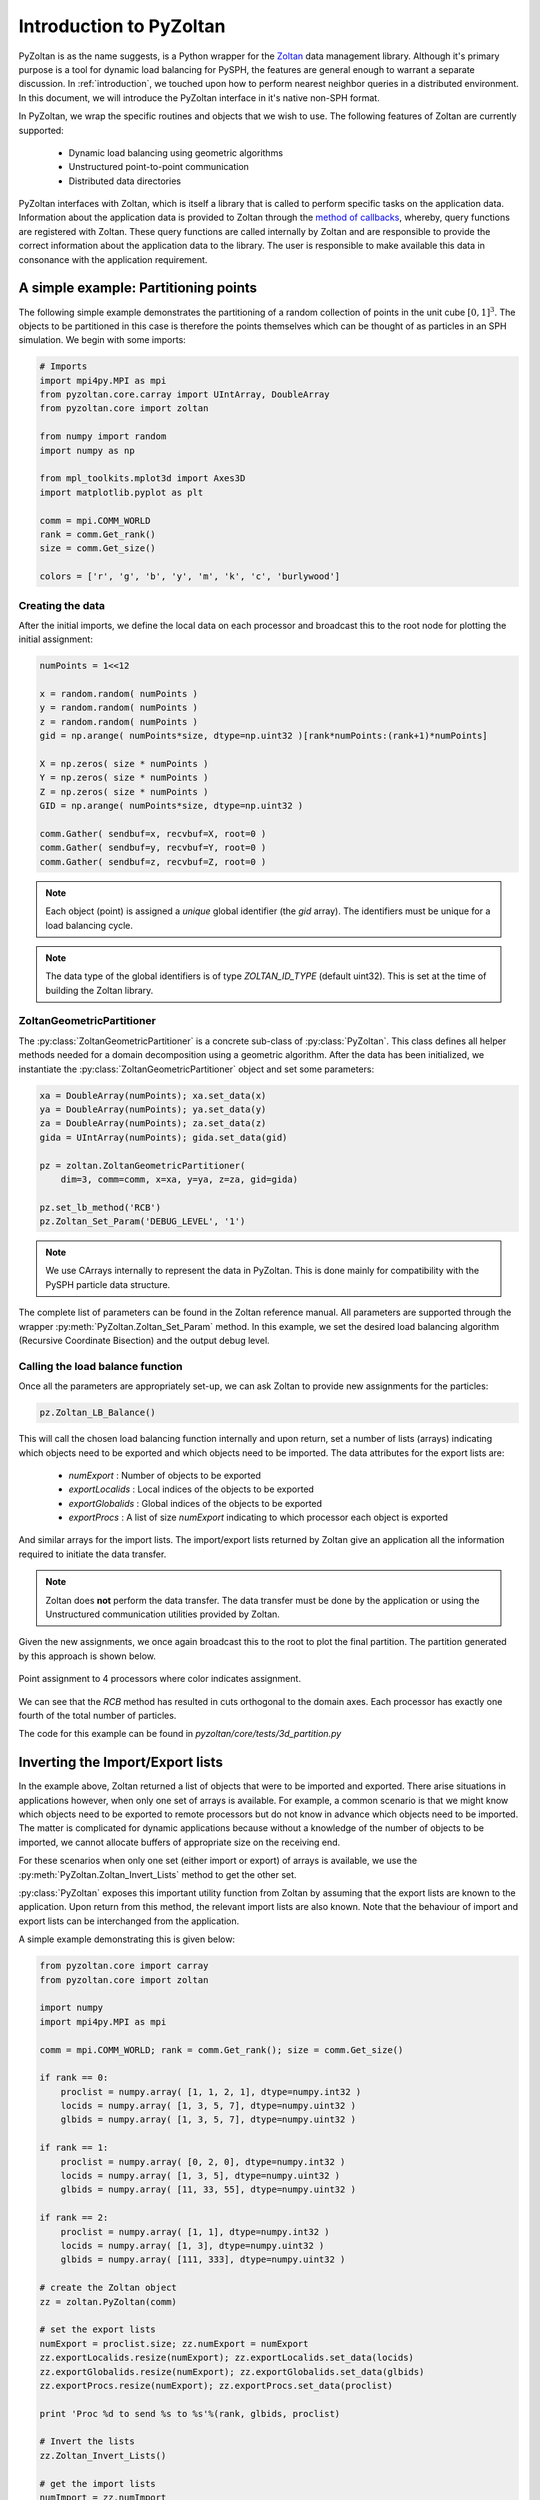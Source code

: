 .. _pyzoltan-docs:

=========================
Introduction to PyZoltan
=========================

.. py:currentmodule:: pyzoltan.core.zoltan

PyZoltan is as the name suggests, is a Python wrapper for the Zoltan_
data management library. Although it's primary purpose is a tool for
dynamic load balancing for PySPH, the features are general enough to
warrant a separate discussion. In :ref:`introduction`, we touched upon
how to perform nearest neighbor queries in a distributed
environment. In this document, we will introduce the PyZoltan
interface in it's native non-SPH format.

In PyZoltan, we wrap the specific routines and objects that we wish to
use. The following features of Zoltan are currently supported:

 - Dynamic load balancing using geometric algorithms
 - Unstructured point-to-point communication
 - Distributed data directories

PyZoltan interfaces with Zoltan, which is itself a library that is
called to perform specific tasks on the application data. Information
about the application data is provided to Zoltan through the `method
of callbacks
<http://www.cs.sandia.gov/Zoltan/ug_html/ug_query.html>`_, whereby,
query functions are registered with Zoltan. These query functions are
called internally by Zoltan and are responsible to provide the correct
information about the application data to the library. The user is
responsible to make available this data in consonance with the
application requirement.

-------------------------------------
A simple example: Partitioning points
-------------------------------------

The following simple example demonstrates the partitioning of a random
collection of points in the unit cube :math:`[0,1]^3`. The objects to
be partitioned in this case is therefore the points themselves which
can be thought of as particles in an SPH simulation. We begin with
some imports:

.. code-block:: python

    # Imports
    import mpi4py.MPI as mpi
    from pyzoltan.core.carray import UIntArray, DoubleArray
    from pyzoltan.core import zoltan

    from numpy import random
    import numpy as np

    from mpl_toolkits.mplot3d import Axes3D
    import matplotlib.pyplot as plt

    comm = mpi.COMM_WORLD
    rank = comm.Get_rank()
    size = comm.Get_size()

    colors = ['r', 'g', 'b', 'y', 'm', 'k', 'c', 'burlywood']

^^^^^^^^^^^^^^^^^
Creating the data
^^^^^^^^^^^^^^^^^

After the initial imports, we define the local data on each processor
and broadcast this to the root node for plotting the initial
assignment:

.. code-block:: python

    numPoints = 1<<12

    x = random.random( numPoints )
    y = random.random( numPoints )
    z = random.random( numPoints )
    gid = np.arange( numPoints*size, dtype=np.uint32 )[rank*numPoints:(rank+1)*numPoints]

    X = np.zeros( size * numPoints )
    Y = np.zeros( size * numPoints )
    Z = np.zeros( size * numPoints )
    GID = np.arange( numPoints*size, dtype=np.uint32 )

    comm.Gather( sendbuf=x, recvbuf=X, root=0 )
    comm.Gather( sendbuf=y, recvbuf=Y, root=0 )
    comm.Gather( sendbuf=z, recvbuf=Z, root=0 )

.. note::

   Each object (point) is assigned a *unique* global identifier (the
   `gid` array). The identifiers must be unique for a load balancing
   cycle.

.. note::

   The data type of the global identifiers is of type `ZOLTAN_ID_TYPE`
   (default uint32). This is set at the time of building the Zoltan
   library.

^^^^^^^^^^^^^^^^^^^^^^^^^^^
ZoltanGeometricPartitioner
^^^^^^^^^^^^^^^^^^^^^^^^^^^

The :py:class:`ZoltanGeometricPartitioner` is a concrete sub-class of
:py:class:`PyZoltan`. This class defines all helper methods needed for
a domain decomposition using a geometric algorithm. After the data has
been initialized, we instantiate the
:py:class:`ZoltanGeometricPartitioner` object and set some parameters:

.. code-block:: python

    xa = DoubleArray(numPoints); xa.set_data(x)
    ya = DoubleArray(numPoints); ya.set_data(y)
    za = DoubleArray(numPoints); za.set_data(z)
    gida = UIntArray(numPoints); gida.set_data(gid)

    pz = zoltan.ZoltanGeometricPartitioner(
	dim=3, comm=comm, x=xa, y=ya, z=za, gid=gida)

    pz.set_lb_method('RCB')
    pz.Zoltan_Set_Param('DEBUG_LEVEL', '1')

.. note::

   We use CArrays internally to represent the data in PyZoltan. This
   is done mainly for compatibility with the PySPH particle data
   structure.

The complete list of parameters can be found in the Zoltan reference
manual. All parameters are supported through the wrapper
:py:meth:`PyZoltan.Zoltan_Set_Param` method. In this example, we set
the desired load balancing algorithm (Recursive Coordinate Bisection)
and the output debug level.

^^^^^^^^^^^^^^^^^^^^^^^^^^^^^^^^^
Calling the load balance function
^^^^^^^^^^^^^^^^^^^^^^^^^^^^^^^^^

Once all the parameters are appropriately set-up, we can ask Zoltan to
provide new assignments for the particles:

.. code-block:: python

    pz.Zoltan_LB_Balance()

This will call the chosen load balancing function internally and upon
return, set a number of lists (arrays) indicating which objects need
to be exported and which objects need to be imported. The data
attributes for the export lists are:

 - *numExport* : Number of objects to be exported
 - *exportLocalids* : Local indices of the objects to be exported
 - *exportGlobalids* : Global indices of the objects to be exported
 - *exportProcs* : A list of size `numExport` indicating to which processor each object is exported

And similar arrays for the import lists. The import/export lists
returned by Zoltan give an application all the information required to
initiate the data transfer.

.. note::

   Zoltan does **not** perform the data transfer. The data transfer
   must be done by the application or using the Unstructured
   communication utilities provided by Zoltan.

Given the new assignments, we once again broadcast this to the root to
plot the final partition. The partition generated by this approach is
shown below.

.. figure:: ../../Images/point-partition.png
   :scale: 50
   :align: center

   Point assignment to 4 processors where color indicates
   assignment.

We can see that the `RCB` method has resulted in cuts orthogonal to
the domain axes. Each processor has exactly one fourth of the total
number of particles.

The code for this example can be found in
`pyzoltan/core/tests/3d_partition.py`

----------------------------------
Inverting the Import/Export lists
----------------------------------

In the example above, Zoltan returned a list of objects that were to
be imported and exported. There arise situations in applications
however, when only one set of arrays is available. For example, a
common scenario is that we might know which objects need to be
exported to remote processors but do not know in advance which objects
need to be imported. The matter is complicated for dynamic
applications because without a knowledge of the number of objects to
be imported, we cannot allocate buffers of appropriate size on the
receiving end.

For these scenarios when only one set (either import or export) of
arrays is available, we use the
:py:meth:`PyZoltan.Zoltan_Invert_Lists` method to get the other
set.

:py:class:`PyZoltan` exposes this important utility function from
Zoltan by assuming that the export lists are known to the
application. Upon return from this method, the relevant import lists
are also known. Note that the behaviour of import and export lists can
be interchanged from the application.

A simple example demonstrating this is given below:

.. code-block:: python

    from pyzoltan.core import carray
    from pyzoltan.core import zoltan

    import numpy
    import mpi4py.MPI as mpi

    comm = mpi.COMM_WORLD; rank = comm.Get_rank(); size = comm.Get_size()

    if rank == 0:
	proclist = numpy.array( [1, 1, 2, 1], dtype=numpy.int32 )
	locids = numpy.array( [1, 3, 5, 7], dtype=numpy.uint32 )
	glbids = numpy.array( [1, 3, 5, 7], dtype=numpy.uint32 )

    if rank == 1:
	proclist = numpy.array( [0, 2, 0], dtype=numpy.int32 )
	locids = numpy.array( [1, 3, 5], dtype=numpy.uint32 )
	glbids = numpy.array( [11, 33, 55], dtype=numpy.uint32 )

    if rank == 2:
	proclist = numpy.array( [1, 1], dtype=numpy.int32 )
	locids = numpy.array( [1, 3], dtype=numpy.uint32 )
	glbids = numpy.array( [111, 333], dtype=numpy.uint32 )

    # create the Zoltan object
    zz = zoltan.PyZoltan(comm)

    # set the export lists
    numExport = proclist.size; zz.numExport = numExport
    zz.exportLocalids.resize(numExport); zz.exportLocalids.set_data(locids)
    zz.exportGlobalids.resize(numExport); zz.exportGlobalids.set_data(glbids)
    zz.exportProcs.resize(numExport); zz.exportProcs.set_data(proclist)

    print 'Proc %d to send %s to %s'%(rank, glbids, proclist)

    # Invert the lists
    zz.Zoltan_Invert_Lists()

    # get the import lists
    numImport = zz.numImport
    importlocids = zz.importLocalids.get_npy_array()
    importglbids = zz.importGlobalids.get_npy_array()
    importprocs = zz.importProcs.get_npy_array()

    print 'Proc %d to recv %s from %s'%(rank, importglbids, importprocs)

In this example (which is hard coded for up to 3 processors), each
processor artificially creates a list of objects it knows it must send
to remote processors, which is set-up as the export lists for the
:py:class:`PyZoltan` object. Thereafter,
:py:meth:`PyZoltan.Zoltan_Invert_Lists` is called to get the lists
that must be imported by each processor. The output from this example
is shown below::

    $ mpirun -n 3 python invert_lists.py
    Proc 2 to send [111 333] to [1 1]
    Proc 1 to send [11 33 55] to [0 2 0]
    Proc 0 to send [1 3 5 7] to [1 1 2 1]
    Proc 2 to recv [ 5 33] from [0 1]
    Proc 0 to recv [11 55] from [1 1]
    Proc 1 to recv [  1   3   7 111 333] from [0 0 0 2 2]

We can see that after a call to this method, each processor knows of
remote data that must be received. In an application, this information
can be used to effect the data transfer.

Another option is to use the unstructured communication utilities
offered by Zoltan. This is described next.

------------------------------------------
Unstructured point to point communication
------------------------------------------

.. py:currentmodule:: pyzoltan.core.zoltan_comm

In the previous section, we saw how to use the Zoltan library function
to invert a set of export indices to get corresponding import
indices. Naturally, with a little bit of work, we can structure the
requisite communication (`MPI` send and receives) to exchange the
data.

This set of operations is fairly common and Zoltan_ (PyZoltan)
provides a very convenient utility called :py:class:`ZComm` to perform
such communication. The typical use case for :py:class:`ZComm` is when
we know the list of local objects to send to remote processors but
have no information about the objects to be received. An example
(`pyzoltan/core/tests/zcomm.py`) demonstrating the use of the
:py:class:`ZComm` object is outlined below.

The example can be run with an arbitrary number of processors. Each
processor allocates some data locally and randomly picks :math:`5` of
these objects to be sent to remote processors. The remote processors
are also picked randomly:

.. code-block:: python

    import mpi4py.MPI as mpi
    import numpy as np
    from numpy import random

    # import the unstructured communication package
    from pyzoltan.core import zoltan_comm
    from pyzoltan.core import zoltan

    # MPI comm, rank and size
    comm = mpi.COMM_WORLD; rank = comm.Get_rank(); size = comm.Get_size()

    # each processor creates some random data
    numObjectsTotal = 1<<10

    x = random.random(numObjectsTotal)
    gids = np.array( np.arange(size * numObjectsTotal) )[rank*numObjectsTotal:(rank+1)*numObjectsTotal]
    gids = gids.astype(np.uint32)

    # arbitrarily assign some objects to be sent to some other processor
    nsend = np.int32( random.random_integers(low=1, high=10) )
    object_ids = random.random_integers( low=0, high=numObjectsTotal, size=nsend )
    proclist = random.random_integers(low=0, high=size-1, size=nsend).astype(np.int32)

    my_indices = np.where(proclist == rank)[0]
    proclist[my_indices] = (rank+1)%size

This information is sufficient enough to instantiate the
:py:class:`ZComm` object which will be used as the communication plan
to exchange this data. Once the communication plan is setup, each
processor knows of the data it must receive with the `ZComm.nreturn`
attribute. This is used to allocate receive buffers:

.. code-block:: python

    # create the ZComm object
    tag = np.int32(0)
    zcomm = zoltan_comm.ZComm(comm, tag=tag, nsend=nsend, proclist=proclist)

    # the data to send and receive
    senddata = x[ object_ids ]
    recvdata = np.ones( zcomm.nreturn )

With the send buffer and the allocated receive buffer, we can perform
the communication using the :py:meth:`ZComm.Comm_Do` method:

.. code-block:: python

    # use zoltan to exchange doubles
    print "Proc %d, Sending %s to %s"%(rank, senddata, proclist)
    zcomm.Comm_Do(senddata, recvdata)
    print "Proc %d, Received %s"%(rank, recvdata)

Note that the user does not need to explicitly write the `MPI` send
and receive calls. All that is required from the user is to correctly
allocate the data on the receive side. The output from this example is
(it will vary given the use of random numbers)::

    $ mpirun  -n 3 python zcomm.py
    Proc 2, Sending [ 0.83476393  0.07041833  0.20059537  0.7722934   0.4529769 ] to [0 1 0 0 1]
    Proc 2, Received [ 0.50391764  0.40028207]
    Proc 0, Sending [ 0.50391764] to [2]
    Proc 1, Sending [ 0.29755463  0.40028207  0.69433472] to [0 2 0]
    Proc 1, Received [ 0.07041833  0.4529769 ]
    Proc 0, Received [ 0.29755463  0.69433472  0.83476393  0.20059537  0.7722934 ]

^^^^^^^^^^^^^^^^^^^^^^^^^^^^^^^^^^^^^^^^^
Using the plan for similar communication
^^^^^^^^^^^^^^^^^^^^^^^^^^^^^^^^^^^^^^^^^

The :py:class:`ZComm` object was used to send values of type `float64`
in this example. If the number of objects to be sent and their
destinations are the same, we can modify the :py:class:`ZComm` to send
other objects. For example, the same object can be used to exchange
the global indices (`uint32`) like so:

.. code-block:: python

    senddata = gids[ object_ids ]
    recvdata = np.ones(zcomm.nreturn, dtype=np.uint32)
    zcomm.set_nbytes(recvdata.itemsize)

    print "Proc %d, Sending %s to %s"%(rank, senddata, proclist)
    zcomm.Comm_Do(senddata, recvdata)
    print "Proc %d, Received %s"%(rank, recvdata)

.. note::

   The :py:meth:`ZComm.set_nbytes` method is used to indicate the size
   of the individual objects that is communicated via
   :py:meth:`ZComm.Comm_Do`

The output with this change is::

    $ mpirun  -n 3  python zcomm.py
    Proc 1, Sending [1054 1692 2034] to [0 2 0]
    Proc 0, Sending [214] to [2]
    Proc 2, Sending [2720 3034 2511 2412 2975] to [0 1 0 0 1]
    Proc 2, Received [ 214 1692]
    Proc 1, Received [3034 2975]
    Proc 0, Received [1054 2034 2720 2511 2412]

^^^^^^^^^^^^^^^^^^^^^^^^^^^^^^^^^
Reversing the communication plan
^^^^^^^^^^^^^^^^^^^^^^^^^^^^^^^^^

It is often the case for dynamic applications that objects initially
shared with remote processors have their values updated on remote
processors. Subsequently, these updated values are required on the
originating processor, necessitating them to be communicated back.

For such scenarios, the communication plan represented by
:py:class:`ZComm` can be used to *reverse* the communication. That is
the data that was originally sent will be treated as a receive and
vice-versa.

To illustrate the use of this feature, we continue with our
example. The received data (array of unsigned ints) is modified on the
remote processor and communicated back using the
:py:meth:`ZComm.Comm_Do_Reverse` method:

.. code-block:: python

    recvdata[:] = rank

    updated_info = np.zeros(zcomm.nsend, dtype=senddata.dtype)
    print 'Proc %d, sending updated data %s'%(rank, recvdata)
    zcomm.Comm_Do_Reverse(recvdata, updated_info)
    print 'Proc %d, received updated data %s'%(rank, updated_info)

.. note::

   The size of the buffer each processor will receive in the reverse
   communication phase is equal to the number of objects initially
   sent. This is available through the `ZComm.send` attribute

The output from this when run on 3 processors is::

    $ mpirun  -n 3  python zcomm.py
    Proc 1, Sending [1054 1692 2034] to [0 2 0]
    Proc 0, Sending [214] to [2]
    Proc 2, Sending [2720 3034 2511 2412 2975] to [0 1 0 0 1]
    Proc 2, Received [ 214 1692]
    Proc 1, Received [3034 2975]
    Proc 0, Received [1054 2034 2720 2511 2412]
    Proc 0, sending updated data [0 0 0 0 0]
    Proc 2, sending updated data [2 2]
    Proc 1, sending updated data [1 1]
    Proc 0, received updated data [2]
    Proc 1, received updated data [0 2 0]
    Proc 2, received updated data [0 1 0 0 1]

------------------------------------------
Distributed data directories
------------------------------------------

.. py:currentmodule:: pyzoltan.core.zoltan_dd

The Zoltan `Distributed Data Directory`_ utility is a convenient way
for a processor to locate remote data. It is implemented as a parallel
hash map, keyed on the object identifiers (global indices) and with
arbitrary user data associated with each entry.

The use of this feature is highly problem dependent since the user
defined data will necessarily change for different applications. We
use a simple example demonstrating it's use. Each processor stores
ownership of the object in the distributed directory *without* any
user data associated with each entry.

We begin with the standard set of imports and create some data on each
processor and assign each object a unique global identifier:

.. code-block:: python

    import numpy
    import pyzoltan.api as pz
    import mpi4py.MPI as mpi

    comm = mpi.COMM_WORLD
    rank = comm.Get_rank()
    size = comm.Get_size()

    # every processor owns some data
    numObjectsTotal = 5
    my_indices = numpy.array( range( rank*numObjectsTotal,(rank+1)*numObjectsTotal ), dtype=numpy.uint32 )

    gid = pz.UIntArray(my_indices.size); gid.set_data( my_indices )

Additionally, each processor has an **IntArray** which denotes object
assignment:

.. code-block:: python

    part_assignment = numpy.array( [rank]*numObjectsTotal, dtype=numpy.int32 )
    part = pz.IntArray( part_assignment.size ); part.set_data( part_assignment )

This is sufficient data to create the distributed directory:

.. code-block:: python

    # create a zoltan dd and store the object assignments
    dd = pz.Zoltan_DD(comm)

    # update the dd with the data
    dd.Zoltan_DD_Update(gid, part)

Note that after instantiation of the :py:class:`Zoltan_DD` object, we
call the :py:meth:`Zoltan_DD.Zoltan_DD_Update` method to update the
data associated with this directory. Now, given the shared data
available with each processor, we can query for object assignments. In
the example below, each processor queries for the objects with global
indices `numObjectsTotal + rank` and `numObjectsTotal - rank`:

.. code-block:: python

    # now we can query the dd
    owner_data = pz.IntArray()   # output array for the object data assignment
    owner_parts = pz.IntArray()  # output array for the object assignment

    # every processor requests for information about some data
    query_gids = pz.UIntArray(2); query_gids.set_data( numpy.array([numObjectsTotal+rank,
								    numObjectsTotal-rank], dtype=numpy.uint32) )

    # use Zoltan_DD_Find to query the data
    dd.Zoltan_DD_Find(query_gids, owner_parts, owner_data)

The result from this quey with :math:`3` processors is shown below::

    $ mpirun  -n 3 python zoltan_dd.py
    Processor 0, query_gids = [5 5], owner_parts = [1 1], owner_data = [1 1]
    Processor 1, query_gids = [6 4], owner_parts = [1 0], owner_data = [1 0]
    Processor 2, query_gids = [7 3], owner_parts = [1 0], owner_data = [1 0]

.. _`Distributed Data Directory`: http://www.cs.sandia.gov/Zoltan/ug_html/ug_util_dd.html
.. _Zoltan: http://www.cs.sandia.gov/Zoltan/
